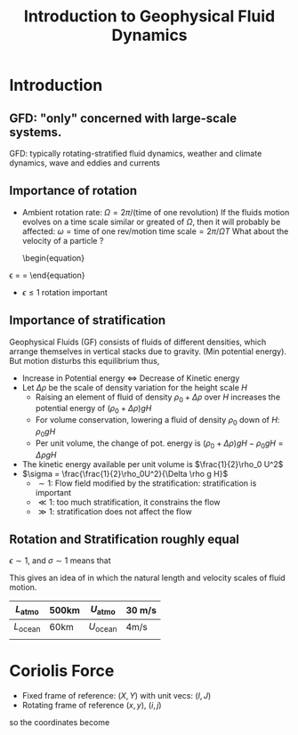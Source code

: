 :PROPERTIES:
:ID:       b9614cd5-d80f-4cde-8571-5cbf24eb003a
:END:
#+title: Introduction to Geophysical Fluid Dynamics
#+filetags: :LiteratureReview:


* Introduction

 
** GFD: "only" concerned with large-scale systems.
   GFD: typically
  rotating-stratified fluid dynamics, weather and climate dynamics,
  wave and eddies and currents
** Importance of rotation
 + Ambient rotation rate: $\Omega = 2\pi/(\text{time of one
   revolution})$ If the fluids motion evolves on a time scale similar
   or greated of $\Omega$, then it will probably be affected:
   $\omega = \text{time of one rev}/\text{motion time scale} = 2\pi / \Omega T$
   What about the velocity of a particle ?
   \begin{equation}
\epsilon = \frac{\text{time of one rev.}}{\text{time taken to cover distance L at speed U}} = \frac{2\pi U}{\Omega L}
 \end{equation}
 + $\epsilon \leq 1$ rotation important
   
** Importance of stratification 
   Geophysical Fluids (GF) consists of fluids of different densities,
   which arrange themselves in vertical stacks due to gravity. (Min potential
   energy). But motion disturbs this equilibrium thus,
   + Increase in Potential energy $\iff$ Decrease of Kinetic energy
   + Let $\Delta \rho$ be the scale of density variation for the height scale $H$
     + Raising an element of fluid of density $\rho_0 + \Delta \rho$
       over $H$ increases the potential energy of $(\rho_0 + \Delta \rho)gH$
     + For volume conservation, lowering a fluid of density $\rho_0$ down of $H$: $\rho_0 g H$
     + Per unit volume, the change of pot. energy is $(\rho_0 + \Delta \rho)gH - \rho_0gH=\Delta \rho g H$
   + The kinetic energy available per unit volume is $\frac{1}{2}\rho_0 U^2$
   + $\sigma = \frac{\frac{1}{2}\rho_0U^2}{\Delta \rho g H}$
     + $\sim 1$: Flow field modified by the stratification: stratification is important
     + $\ll 1$: too much stratification, it constrains the flow
     + $\gg 1$: stratification does not affect the flow


** Rotation and Stratification roughly equal
 $\epsilon \sim 1$, and $\sigma \sim 1$ means that
 \begin{align}
L \sim& \frac{U}{\Omega}  \\
U \sim & \sqrt{\frac{\Delta \rho}{\rho_0}gH}	
\end{align}

\begin{equation}
L \sim \frac{1}{\Omega}\sqrt{\frac{\Delta \rho}{\rho_0}gH}
\end{equation}

This gives an idea of in which the natural length and velocity scales of fluid motion.

|--------------------+-------+--------------------+--------|
| $L_{\text{atmo}}$  | 500km | $U_{\text{atmo}}$  | 30 m/s |
|--------------------+-------+--------------------+--------|
| $L_{\text{ocean}}$ | 60km  | $U_{\text{ocean}}$ | 4m/s   |
|                    |       |                    |        |
|--------------------+-------+--------------------+--------|


* Coriolis Force
  + Fixed frame of reference: $(X, Y)$ with unit vecs: $(I, J)$
  + Rotating frame of reference $(x, y)$, $(i, j)$
\begin{align}
i&= I \cos(\Omega t) + J\sin (\Omega t) \\
j &= -I \sin(\Omega t) + J\cos (\Omega t)
\end{align}
so the coordinates become
\begin{align}
i&= X \cos(\Omega t) + Y\sin (\Omega t) \\
j &= -X \sin(\Omega t) + Y\cos (\Omega t)
\end{align}

